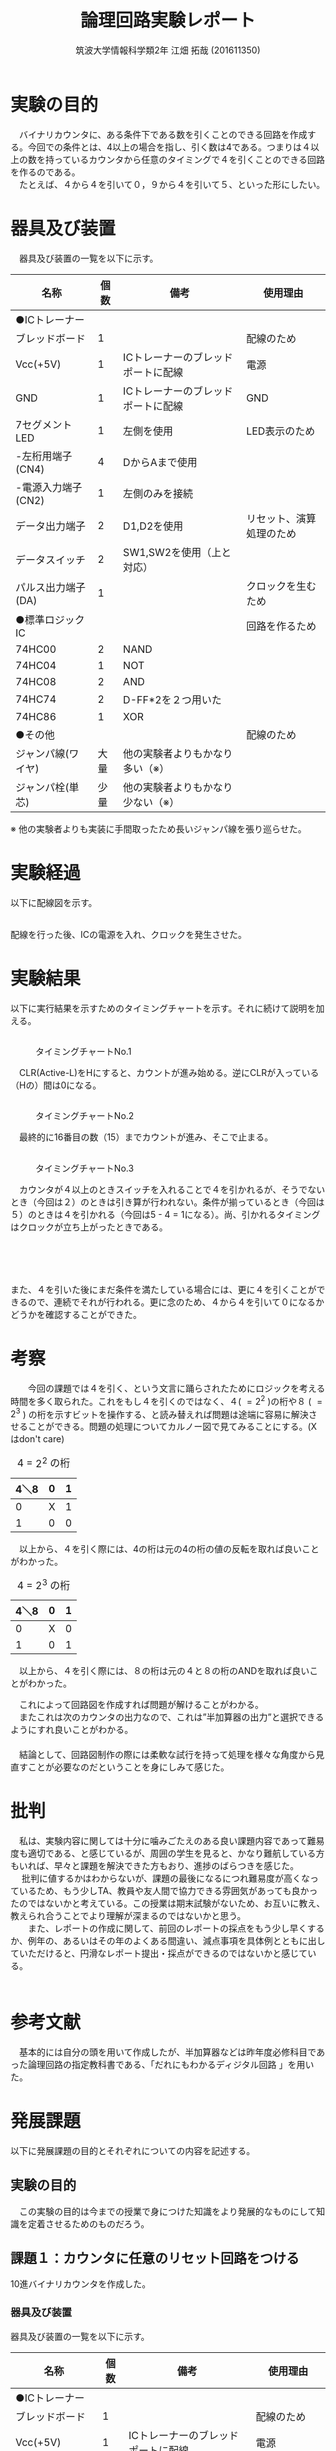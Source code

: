 #+OPTIONS: ':nil *:t -:t ::t <:t H:3 \n:t arch:headline ^:nil
#+OPTIONS: author:t broken-links:nil c:nil creator:nil
#+OPTIONS: d:(not "LOGBOOK") date:nil e:nil email:nil f:t inline:t num:t
#+OPTIONS: p:nil pri:nil prop:nil stat:t tags:t tasks:t tex:t
#+OPTIONS: timestamp:nil title:t toc:nil todo:t |:t
#+TITLE: 論理回路実験レポート
#+SUBTITLE: 
#+DATE: 
#+AUTHOR: 筑波大学情報科学類2年 江畑 拓哉 (201611350)
#+LANGUAGE: ja
#+SELECT_TAGS: export
#+EXCLUDE_TAGS: noexport
#+CREATOR: Emacs 24.5.1 (Org mode 9.0.2)

#+LATEX_CLASS: koma-article
#+LATEX_CLASS_OPTIONS:
#+LATEX_HEADER:  \usepackage[top=25truemm,bottom=25truemm,left=25truemm,right=25truemm]{geometry}
#+LATEX_HEADER:\bibliography{books}
#+LATEX_HEADER_EXTRA: 
#+DESCRIPTION:
#+KEYWORDS:
#+SUBTITLE:
#+STARTUP: indent overview inlineimages


* 実験の目的
  　バイナリカウンタに、ある条件下である数を引くことのできる回路を作成する。今回での条件とは、4以上の場合を指し、引く数は4である。つまりは４以上の数を持っているカウンタから任意のタイミングで４を引くことのできる回路を作るのである。
  　たとえば、４から４を引いて０，９から４を引いて５、といった形にしたい。

* 器具及び装置
　器具及び装置の一覧を以下に示す。      
  #+ATTR_LATEX: :environment tabular :align |l|l|l|l|
|----------------------+------+------------------------------------+--------------------------|
| 名称                 | 個数 | 備考                               | 使用理由                 |
|----------------------+------+------------------------------------+--------------------------|
| ●ICトレーナー       |      |                                    |                          |
| ブレッドボード       |    1 |                                    | 配線のため               |
| Vcc(+5V)             |    1 | ICトレーナーのブレッドポートに配線 | 電源                     |
| GND                  |    1 | ICトレーナーのブレッドポートに配線 | GND                      |
| 7セグメントLED       |    1 | 左側を使用                         | LED表示のため            |
| -左桁用端子(CN4)     |    4 | DからAまで使用                     |                          |
| -電源入力端子(CN2)   |    1 | 左側のみを接続                     |                          |
| データ出力端子       |    2 | D1,D2を使用                        | リセット、演算処理のため |
| データスイッチ       |    2 | SW1,SW2を使用（上と対応）          |                          |
| パルス出力端子(DA)  |    1 |                                    | クロックを生むため       |
|----------------------+------+------------------------------------+--------------------------|
| ●標準ロジックIC     |      |                                    | 回路を作るため           |
| 74HC00               |    2 | NAND                               |                          |
| 74HC04               |    1  | NOT                                |                          |
| 74HC08               |    2 | AND                               |                          |
| 74HC74               |    2 | D-FF*2を２つ用いた                 |                          |
| 74HC86               |    1 | XOR                                |                          |
|----------------------+------+------------------------------------+--------------------------|
| ●その他             |      |                                    | 配線のため               |
| ジャンパ線(ワイヤ)   | 大量 | 他の実験者よりもかなり多い（※）   |                          |
| ジャンパ栓(単芯)     | 少量 | 他の実験者よりもかなり少ない（※） |                          |
|----------------------+------+------------------------------------+--------------------------|

  ※ 他の実験者よりも実装に手間取ったため長いジャンパ線を張り巡らせた。

* 実験経過
  
以下に配線図を示す。
#+CAPTION: 配線図 
#+NAME: map.png
[[./logicex-2.png]]
配線を行った後、ICの電源を入れ、クロックを発生させた。

* 実験結果
  以下に実行結果を示すためのタイミングチャートを示す。それに続けて説明を加える。

** 
#+CAPTION: タイミングチャートNo.1
#+NAME:timing_1.png
[[./logic-1.png]]


　CLR(Active-L)をHにすると、カウントが進み始める。逆にCLRが入っている（Hの）間は0になる。

** 
#+CAPTION: タイミングチャートNo.2
#+NAME:timing_2.png
[[./logic-2.png]]


　最終的に16番目の数（15）までカウントが進み、そこで止まる。 

** 
#+CAPTION: タイミングチャートNo.3
#+NAME:timing_3.png
[[./logic-3.png]]

　カウンタが４以上のときスイッチを入れることで４を引かれるが、そうでないとき（今回は２）のときは引き算が行われない。条件が揃っているとき（今回は５）のときは４を引かれる（今回は5 - 4 = 1になる）。尚、引かれるタイミングはクロックが立ち上がったときである。

** 
#+CAPTION: タイミングチャートNo.4
#+NAME:timing_4.png
[[./logic-4.png]]
　

また、４を引いた後にまだ条件を満たしている場合には、更に４を引くことができるので、連続でそれが行われる。更に念のため、４から４を引いて０になるかどうかを確認することができた。

* 考察
　　今回の課題では４を引く、という文言に踊らされたためにロジックを考える時間を多く取られた。これをもし４を引くのではなく、４( $=2^2$ )の桁や８ ( $=2^3$ ) の桁を示すビットを操作する、と読み替えれば問題は途端に容易に解決させることができる。問題の処理についてカルノー図で見てみることにする。(Xはdon't care)

#+CAPTION: 4 = $2^2$ の桁
#+ATTR_LATEX: :environment tabular :align |l|l|l|
|------+---+---|
| 4＼8 | 0 | 1 |
|------+---+---|
|    0 | X | 1 |
|    1 | 0 | 0 |
|------+---+---|

　以上から、４を引く際には、4の桁は元の4の桁の値の反転を取れば良いことがわかった。

#+CAPTION: 4 = $2^3$ の桁
#+ATTR_LATEX: :environment tabular :align |l|l|l|
|------+---+---|
| 4＼8 | 0 | 1 |
|------+---+---|
|    0 | X | 0 |
|    1 | 0 | 1 |
|------+---+---|

　以上から、４を引く際には、８の桁は元の４と８の桁のANDを取れば良いことがわかった。

　これによって回路図を作成すれば問題が解けることがわかる。
　またこれは次のカウンタの出力なので、これは”半加算器の出力”と選択できるようにすれ良いことがわかる。
　
　結論として、回路図制作の際には柔軟な試行を持って処理を様々な角度から見直すことが必要なのだということを身にしみて感じた。

* 批判
  　私は、実験内容に関しては十分に噛みごたえのある良い課題内容であって難易度も適切である、と感じているが、周囲の学生を見ると、かなり難航している方もいれば、早々と課題を解決できた方もおり、進捗のばらつきを感じた。
　  批判に値するかはわからないが、課題の最後になるにつれ難易度が高くなっているため、もう少しTA、教員や友人間で協力できる雰囲気があっても良かったのではないかと考えている。この授業は期末試験がないため、お互いに教え、教えられ合うことでより理解が深まるのではないかと思う。
　　また、レポートの作成に関して、前回のレポートの採点をもう少し早くするか、例年の、あるいはその年のよくある間違い、減点事項を具体例とともに出していただけると、円滑なレポート提出・採点ができるのではないかと感じている。
　　

* 参考文献
 　基本的には自分の頭を用いて作成したが、半加算器などは昨年度必修科目であった論理回路の指定教科書である、「だれにもわかるディジタル回路 \cite{book1}」を用いた。


\printbibliography[title=References]

* 発展課題
以下に発展課題の目的とそれぞれについての内容を記述する。

** 実験の目的
　この実験の目的は今までの授業で身につけた知識をより発展的なものにして知識を定着させるためのものだろう。
** 課題１：カウンタに任意のリセット回路をつける
10進バイナリカウンタを作成した。
*** 器具及び装置
  器具及び装置の一覧を以下に示す。
  #+ATTR_LATEX: :environment tabular :align |l|l|l|l|
|----------------------+------+------------------------------------+--------------------------|
| 名称                 | 個数 | 備考                               | 使用理由                 |
|----------------------+------+------------------------------------+--------------------------|
| ●ICトレーナー       |      |                                    |                          |
| ブレッドボード       |    1 |                                    | 配線のため               |
| Vcc(+5V)             |    1 | ICトレーナーのブレッドポートに配線 | 電源                     |
| GND                  |    1 | ICトレーナーのブレッドポートに配線 | GND                      |
| 7セグメントLED       |    1 | 左側を使用                         | LED表示のため            |
| -左桁用端子(CN4)     |    4 | DからAまで使用                     |                          |
| -電源入力端子(CN2)   |    1 | 左側のみを接続                     |                          |
| データ出力端子       |    1 | D2を使用                           | リセットのため      |
| データスイッチ       |    2 | SW2を使用（上と対応）              |                          |
| パルス出力端子(DA)  |    1 |                                    | クロックを生むため       |
|----------------------+------+------------------------------------+--------------------------|
| ●標準ロジックIC     |      |                                    | 回路を作るため           |
| 74HC00               |    1 | NAND                               |                          |
| 74HC08               |    2 | AND                               |                          |
| 74HC74               |    2 | D-FF*2を２つ用いた                 |                          |
| 74HC86               |    1 | XOR                                |                          |
|----------------------+------+------------------------------------+--------------------------|
| ●その他             |      |                                    | 配線のため               |
| ジャンパ線(ワイヤ)   | 大量 | 他の実験者よりもかなり多い      |                          |
| ジャンパ栓(単芯)     | 少量 | 他の実験者よりもかなり少ない    |                          |
|----------------------+------+------------------------------------+--------------------------|

*** 実験経過
以下に配線図を示す。
#+CAPTION: 配線図 
#+NAME: map.png
[[./logice-1.png]]
配線を行った後、ICの電源を入れ、クロックを発生させた。

*** 実験結果
以下のように動作し、これが10進カウンタとしての役割を満たしていることを確認した。
#+CAPTION: タイミングチャートNo.1
#+NAME:timing_10_1.png
[[./logictime-1.png]]   

*** 考察
　作り方としては、9( = 8 + 1)であることを検出したならばこれをキーに次の出力を０にするのである。今回はこの機能をANDを用いることで作成した。
　実験結果を見る限り問題なく動作していることは明らかである。
　考察として挙げるものは特にはないが、カウントアップを行っているうちに途中停止の機能を追加したいとも思った。実際1を足していた部分をVccからD9などに接続してカウントを停止できるような機能を実験外で追加した。

*** 
*** 批判
この課題では批判は何もなかった。

** 課題２：特定の条件で 1 サイクルのみパルスを発生する
　特定の条件で一サイクルのみパルスを発生させた。今回その特定の条件とは、２つの入力がどちらもHになったときのことを指す。
*** 器具及び装置
  器具及び装置の一覧を以下に示す。
  #+ATTR_LATEX: :environment tabular :align |l|l|l|l|
|----------------------+------+------------------------------------+--------------------|
| 名称                 | 個数 | 備考                               | 使用理由           |
|----------------------+------+------------------------------------+--------------------|
| ●ICトレーナー       |      |                                    |                    |
| ブレッドボード       |    1 |                                    | 配線のため         |
| Vcc(+5V)             |    1 | ICトレーナーのブレッドポートに配線 | 電源               |
| GND                  |    1 | ICトレーナーのブレッドポートに配線 | GND                |
| データ出力端子       |    1 | D0/D1を使用                        | 入力               |
| データスイッチ       |    2 | SW0/SW1を使用（上と対応）          |                    |
| パルス出力端子(DA)  |    1 |                                    | クロックを生むため |
| データ入力スイッチ   |    1 | I0を使用                           | 出力               |
|----------------------+------+------------------------------------+--------------------|
| ●標準ロジックIC     |      |                                    | 回路を作るため     |
| 74HC08               |    1 | ANDを2つ用いた                     |                    |
| 74HC74               |    1 | D-FFを2つ用いた                    |                    |
|----------------------+------+------------------------------------+--------------------|
| ●その他             |      |                                    | 配線のため         |
| ジャンパ線(ワイヤ)   | 少々 |                                    |                    |
|----------------------+------+------------------------------------+--------------------|
*** 実験経過
　以下に配線図を示す。
#+CAPTION: 配線図 
#+NAME: map.png
[[./logice-2.png]]
配線を行った後、ICの電源を入れ、入力を変化させた行った。
*** 実験結果
以下に動作のタイミングチャートを示す
#+CAPTION: タイミングチャートNo.2
#+NAME:timing_10_2.png
[[./logictime-2.png]]   

*** 考察
　資料に示された同期微分回路とほぼ変わらない設計となっている。
　実験結果から正しい動作を行うことが明らかである。特に異常な動作を示さなかった。
*** 批判
　１サイクルの意味を解釈することが難しかったため、１クロック分と書き換えた方が良いと考えている。
** 課題３：リセット後一回のみ動作する回路
　リセットを押された後に一回だけ動作する回路を作った。
*** 器具及び装置
  器具及び装置の一覧を以下に示す。
  #+ATTR_LATEX: :environment tabular :align |l|l|l|l|
|----------------------+------+------------------------------------+--------------------|
| 名称                 | 個数 | 備考                               | 使用理由           |
|----------------------+------+------------------------------------+--------------------|
| ●ICトレーナー       |      |                                    |                    |
| ブレッドボード       |    1 |                                    | 配線のため         |
| Vcc(+5V)             |    1 | ICトレーナーのブレッドポートに配線 | 電源               |
| GND                  |    1 | ICトレーナーのブレッドポートに配線 | GND                |
| データ出力端子       |    1 | D0を使用                           | 入力               |
| データスイッチ       |    2 | SW0を使用（上と対応）              |                    |
| クロック出力端子(DA) |    1 |                                    | クロックを生むため |
| パルス入力スイッチ   |    1 | I0を使用                           | 出力               |
|----------------------+------+------------------------------------+--------------------|
| ●標準ロジックIC     |      |                                    | 回路を作るため     |
| 74HC00               |    1 | NANDを1つ用いた                    |                    |
| 74HC04               |    1 | NOTを1つ用いた                    |                    |
| 74HC74               |    1 | D-FFを1つ用いた                     |                    |
|----------------------+------+------------------------------------+--------------------|
| ●その他             |      |                                    | 配線のため         |
| ジャンパ線(ワイヤ)   | 少々 |                                    |                    |
|----------------------+------+------------------------------------+--------------------|
*** 実験経過
　以下に配線図を示す。
#+CAPTION: 配線図 
#+NAME: map.png
[[./logice-3.png]]
配線を行った後、ICの電源を入れ、入力を変化させた行った。
*** 実験結果
以下に動作のタイミングチャートを示す
#+CAPTION: タイミングチャートNo.3
#+NAME:timing_10_3.png
[[./logictime-3.png]]   
*** 考察
　出力を次の入力に入れることで解決した。
　クリアをして、その入力を受けて次のクロックで出力がH担っているを事が確認できた。入力をクリアから別のものに分けたものが次の課題の重要な位置要素になっている。
*** 批判
この課題では批判は何もなかった。
        
** 課題４：ボタンを押した時一回のみ作動する回路
ボタンが押されたら、そこからカウントアップする８進タイマーを作成した。
*** 器具及び装置
  器具及び装置の一覧を以下に示す。
  #+ATTR_LATEX: :environment tabular :align |l|l|l|l|
|----------------------+------+------------------------------------+----------------------------|
| 名称                 | 個数 | 備考                               | 使用理由                   |
|----------------------+------+------------------------------------+----------------------------|
| ●ICトレーナー       |      |                                    |                            |
| ブレッドボード       |    1 |                                    | 配線のため                 |
| Vcc(+5V)             |    1 | ICトレーナーのブレッドポートに配線 | 電源                       |
| GND                  |    1 | ICトレーナーのブレッドポートに配線 | GND                        |
| 7セグメントLED       |    1 | 左側を使用                         | LED表示のため              |
| -左桁用端子(CN4)     |    4 | DからAまで使用                     |                            |
| -電源入力端子(CN2)   |    1 | 左側のみを接続                     |                            |
| データ出力端子       |    2 | D0を使用                           | リセットのため             |
| データスイッチ       |    2 | SW0を使用（上と対応）              |                            |
| データ入力スイッチ   |    1 | I0を使用                           | ボタンが押されたことを検出 |
| パルス出力端子(DA)   |    1 |                                    | カウントの開始のため       |
| クロック出力端子(CK) |      |                                    | クロックを生むため         |
|----------------------+------+------------------------------------+----------------------------|
| ●標準ロジックIC     |      |                                    | 回路を作るため             |
| 74HC00               |    1 | NANDを1つ用いた                    |                            |
| 74HC04               |    1 | NOTを1つ用いた                     |                            |
| 74HC08               |    1 | ANDを3つ用いた                     |                            |
| 74HC74               |    2 | D-FF*2を２つ用いた                 |                            |
| 74HC86               |    1 | XORを3つ用いた                    |                            |
|----------------------+------+------------------------------------+----------------------------|
| ●その他             |      |                                    | 配線のため                 |
| ジャンパ線(ワイヤ)   | 大量 |                                    |                            |
| ジャンパ栓(単芯)     | 少量 |                                    |                            |
|----------------------+------+------------------------------------+----------------------------|
*** 実験経過
　以下に配線図を示す。
#+CAPTION: 配線図 
#+NAME: map.png
[[./logice-4.png]]
配線を行った後、ICの電源を入れ、入力を変化させた行った。
*** 実験結果
以下に動作のタイミングチャートを示す
#+CAPTION: タイミングチャートNo.3
#+NAME:timing_10_4.png
[[./logictime-4.png]]   
*** 考察
　課題３で行ったことをバイナリカウンタに追加することで機能を満たす回路を作成した。
　期待通りの動作が行われたことがわかったが、はじめに動作を起こすか確認するための１クロックがどうしても気になってしまった。D-FFのクロックを複数持てないため仕方のないことだが、分集をするなどの対策を施したいと思った。
　また、ボタンを押したときその動作を記憶する、という動作を行うためにはボタンを押した動作が１クロック分は継続していることが望ましい、という問題も残った。今回はクロックを分集できるだけのICがなかったため、あるいは複数のクロックを発生することができなかったため、こちらも実装はできなかった。
*** 批判
この課題では批判は何もなかった。
        
** 参考文献
　９章のものと同じものを用いた。
